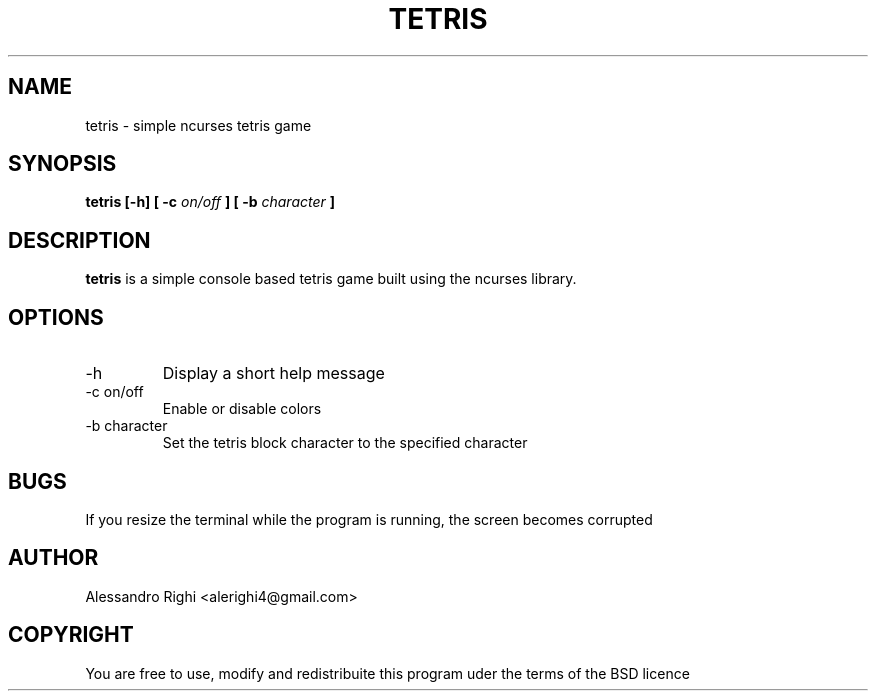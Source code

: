 .TH TETRIS "2016" Tetris "Tetris"
.SH NAME
tetris \- simple ncurses tetris game
.SH SYNOPSIS
.B tetris [-h] [ -c
.I on/off
.B ] [ -b
.I character
.B ]
.SH DESCRIPTION
.B tetris
is a simple console based tetris game built using the ncurses library.
.SH OPTIONS
.IP -h
Display a short help message
.IP "-c on/off"
Enable or disable colors
.IP "-b character"
Set the tetris block character to the specified character
.SH BUGS
If you resize the terminal while the program is running, the screen becomes corrupted
.SH AUTHOR
Alessandro Righi <alerighi4@gmail.com>
.SH COPYRIGHT
You are free to use, modify and redistribuite this program uder the terms of the BSD licence 
